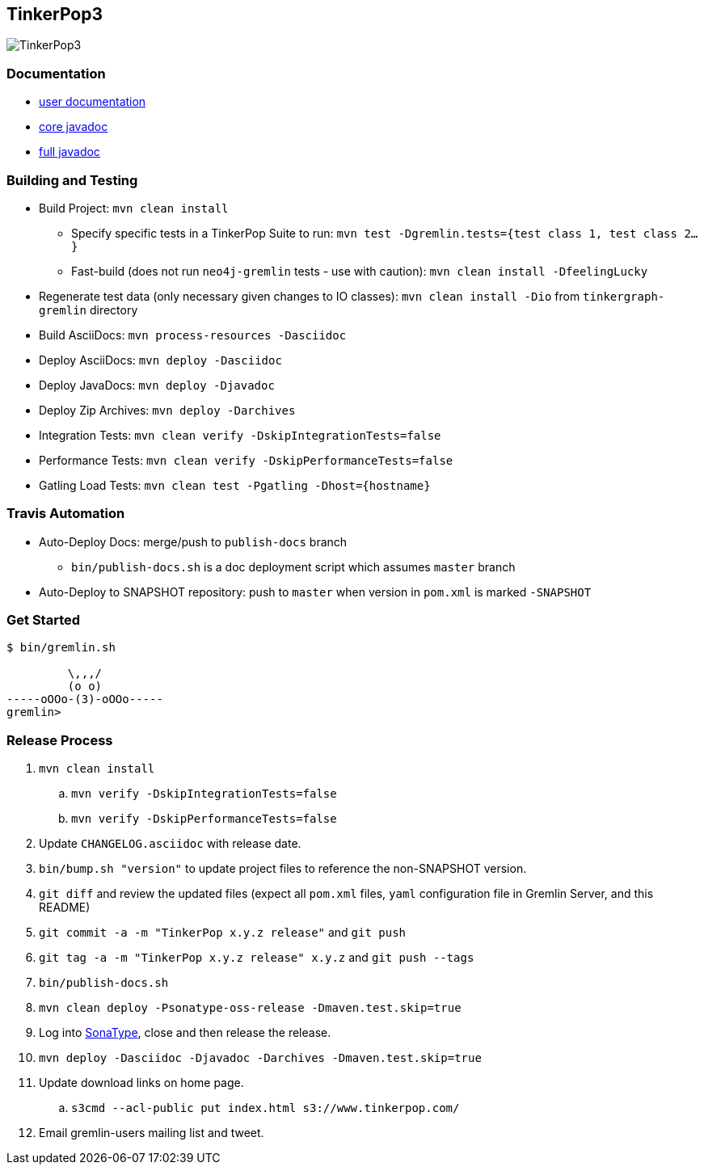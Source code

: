 TinkerPop3
----------

image:https://raw.githubusercontent.com/tinkerpop/tinkerpop3/master/docs/static/images/tinkerpop3-splash.png[TinkerPop3]

Documentation
~~~~~~~~~~~~~

* link:http://tinkerpop.com/docs/3.0.0-SNAPSHOT/[user documentation]
* link:http://tinkerpop.com/javadocs/3.0.0-SNAPSHOT/core/[core javadoc]
* link:http://tinkerpop.com/javadocs/3.0.0-SNAPSHOT/full/[full javadoc]

Building and Testing
~~~~~~~~~~~~~~~~~~~~

* Build Project: `mvn clean install`
** Specify specific tests in a TinkerPop Suite to run: `mvn test -Dgremlin.tests={test class 1, test class 2...}`
** Fast-build (does not run `neo4j-gremlin` tests - use with caution): `mvn clean install -DfeelingLucky`
* Regenerate test data (only necessary given changes to IO classes): `mvn clean install -Dio` from `tinkergraph-gremlin` directory
* Build AsciiDocs: `mvn process-resources -Dasciidoc`
* Deploy AsciiDocs: `mvn deploy -Dasciidoc`
* Deploy JavaDocs: `mvn deploy -Djavadoc`
* Deploy Zip Archives: `mvn deploy -Darchives`
* Integration Tests: `mvn clean verify -DskipIntegrationTests=false`
* Performance Tests: `mvn clean verify -DskipPerformanceTests=false`
* Gatling Load Tests: `mvn clean test -Pgatling -Dhost={hostname}`

Travis Automation
~~~~~~~~~~~~~~~~~

* Auto-Deploy Docs: merge/push to `publish-docs` branch
** `bin/publish-docs.sh` is a doc deployment script which assumes `master` branch
* Auto-Deploy to SNAPSHOT repository: push to `master` when version in `pom.xml` is marked `-SNAPSHOT`

Get Started
~~~~~~~~~~~

[source,bash]
----
$ bin/gremlin.sh

         \,,,/
         (o o)
-----oOOo-(3)-oOOo-----
gremlin>
----

Release Process
~~~~~~~~~~~~~~~

. `mvn clean install`
.. `mvn verify -DskipIntegrationTests=false`
.. `mvn verify -DskipPerformanceTests=false`
. Update `CHANGELOG.asciidoc` with release date.
. `bin/bump.sh "version"` to update project files to reference the non-SNAPSHOT version.
. `git diff` and review the updated files (expect all `pom.xml` files, `yaml` configuration file in Gremlin Server, and this README)
. `git commit -a -m "TinkerPop x.y.z release"` and `git push`
. `git tag -a -m "TinkerPop x.y.z release" x.y.z` and `git push --tags`
. `bin/publish-docs.sh`
. `mvn clean deploy -Psonatype-oss-release -Dmaven.test.skip=true`
. Log into link:https://oss.sonatype.org/[SonaType], close and then release the release.
. `mvn deploy -Dasciidoc -Djavadoc -Darchives -Dmaven.test.skip=true`
. Update download links on home page.
.. `s3cmd --acl-public put index.html s3://www.tinkerpop.com/`
. Email gremlin-users mailing list and tweet.
